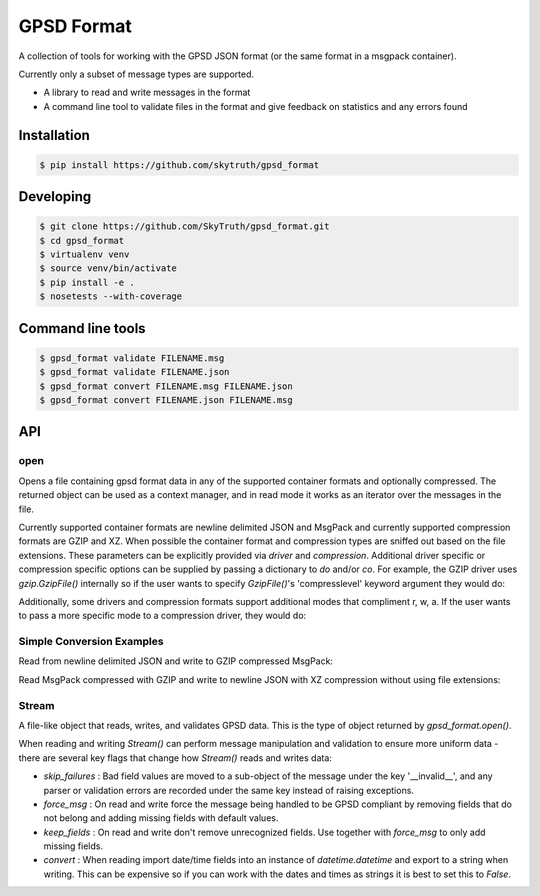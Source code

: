 ===========
GPSD Format
===========


.. image:: https://travis-ci.org/SkyTruth/gpsd_format.svg?branch=master
    :target: https://travis-ci.org/SkyTruth/gpsd_format


.. image:: https://coveralls.io/repos/SkyTruth/gpsd_format/badge.svg?branch=master
    :target: https://coveralls.io/r/SkyTruth/gpsd_format


A collection of tools for working with the GPSD JSON format (or the same format in a msgpack container).

Currently only a subset of message types are supported.

* A library to read and write messages in the format
* A command line tool to validate files in the format and give feedback on statistics and any errors found


Installation
============

.. code-block:: console

    $ pip install https://github.com/skytruth/gpsd_format


Developing
==========

.. code-block:: console

    $ git clone https://github.com/SkyTruth/gpsd_format.git
    $ cd gpsd_format
    $ virtualenv venv
    $ source venv/bin/activate
    $ pip install -e .
    $ nosetests --with-coverage

Command line tools
=================

.. code-block:: console

    $ gpsd_format validate FILENAME.msg
    $ gpsd_format validate FILENAME.json
    $ gpsd_format convert FILENAME.msg FILENAME.json
    $ gpsd_format convert FILENAME.json FILENAME.msg

API
===
open
--------

.. code-block:: python
    with gpsd_format.open('infile.msg') as src:
        for msg in src:
            print msg

.. code-block:: python
    with gpsd_format.open('outfile.msg', 'w') as dst:
        dst.write(msg)

Opens a file containing gpsd format data in any of the supported container formats and optionally compressed. The returned object can be used as a context manager, and in read mode it works as an iterator over the messages in the file.

Currently supported container formats are newline delimited JSON and MsgPack and currently supported compression formats are GZIP and XZ. When possible the container format and compression types are sniffed out based on the file extensions.  These parameters can be explicitly provided via `driver` and `compression`.  Additional driver specific or compression specific options can be supplied by passing a dictionary to `do` and/or `co`.  For example, the GZIP driver uses `gzip.GzipFile()` internally so if the user wants to specify `GzipFile()`'s 'compresslevel' keyword argument they would do:

.. code-block:: python
    with gpsd_format.open('infile.msg.gz', co={'compresslevel': 9}) as src:
        for msg in src:
            pass

Additionally, some drivers and compression formats support additional modes that compliment r, w, a.  If the user wants to pass a more specific mode to a compression driver, they would do:

.. code-block:: python
    with gpsd_format.open('outfile.msg.gz', 'w', cmode='wb') as dst:
        dst.write(msg)

Simple Conversion Examples
----------------------------------------

Read from newline delimited JSON and write to GZIP compressed MsgPack:

.. code-block:: python
    import gpsd_format
    with gpsd_format.open('input.json') as src:
        with gpsd_format.open('output.msg.gz', 'w') as dst:
            for msg in src:
                dst.write(msg)

Read MsgPack compressed with GZIP and write to newline JSON with XZ compression without using file extensions:

.. code-block:: python
    import gpsd_format
    with gpsd_format.open('input', driver='msgpack', compression='gzip') as src:
        with gpsd_format.open('output', 'w', driver='newlinejson', compression='xz'):
            for msg in src:
                dst.write(msg)

Stream
-----------

A file-like object that reads, writes, and validates GPSD data. This is the type of object returned by `gpsd_format.open()`.

When reading and writing `Stream()` can perform message manipulation and validation to ensure more uniform data - there are several key flags that change how `Stream()` reads and writes data:

* `skip_failures` : Bad field values are moved to a sub-object of the message under the key '__invalid__', and any parser or validation errors are recorded under the same key instead of raising exceptions.
* `force_msg` : On read and write force the message being handled to be GPSD compliant by removing fields that do not belong and adding missing fields with default values.
* `keep_fields` : On read and write don't remove unrecognized fields. Use together with `force_msg` to only add missing fields.
* `convert` : When reading import date/time fields into an instance of `datetime.datetime` and export to a string when writing.  This can be expensive so if you can work with the dates and times as strings it is best to set this to `False`.
